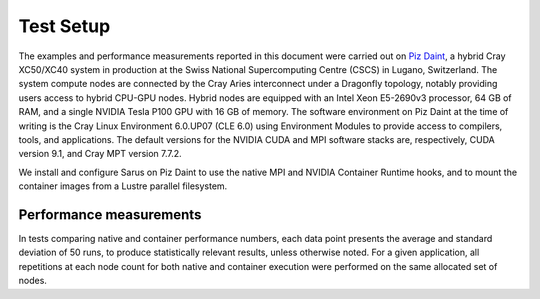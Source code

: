 **********
Test Setup
**********

The examples and performance measurements reported in this document were carried
out on `Piz Daint <https://www.cscs.ch/computers/piz-daint/>`_, a hybrid Cray
XC50/XC40 system in production at the Swiss National Supercomputing Centre
(CSCS) in Lugano, Switzerland. The system compute nodes are connected by the
Cray Aries interconnect under a Dragonfly topology, notably providing users
access to hybrid CPU-GPU nodes. Hybrid nodes are equipped with an Intel Xeon
E5-2690v3 processor, 64 GB of RAM, and a single NVIDIA Tesla P100 GPU with 16 GB
of memory. The software environment on Piz Daint at the time of writing is the
Cray Linux Environment 6.0.UP07 (CLE 6.0) using Environment Modules to provide
access to compilers, tools, and applications. The default versions for the
NVIDIA CUDA and MPI software stacks are, respectively, CUDA version 9.1, and
Cray MPT version 7.7.2.

We install and configure Sarus on Piz Daint to use the native MPI and NVIDIA
Container Runtime hooks, and to mount the container images from a Lustre
parallel filesystem.

Performance measurements
========================
In tests comparing native and container performance numbers, each data point
presents the average and standard deviation of 50 runs, to produce statistically
relevant results, unless otherwise noted. For a given application, all
repetitions at each node count for both native and container execution were
performed on the same allocated set of nodes.
